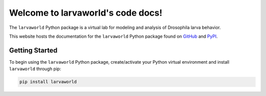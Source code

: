 
##################################
Welcome to larvaworld's code docs!
##################################

.. image:: https://img.shields.io/pypi/v/larvaworld.svg?logo=python&logoColor=white
   :target: https://pypi.org/project/larvaworld/
   :alt: PyPI

.. image:: https://img.shields.io/badge/docs%20by-gendocs-blue.svg
   :target: https://gendocs.readthedocs.io/en/latest/?badge=latest)
   :alt: Documentation Built by gendocs

The ``larvaworld`` Python package is a virtual lab
for modeling and analysis of Drosophila larva behavior.

This website hosts the documentation for the ``larvaworld`` Python package found
on `GitHub  <https://github.com/nawrotlab/larvaworld>`_ and `PyPI <https://pypi.org/project/larvaworld/>`_.

Getting Started
---------------

To begin using the ``larvaworld`` Python package, create/activate your Python virtual
environment and install ``larvaworld`` through pip:

.. code-block:: bash

    pip install larvaworld

